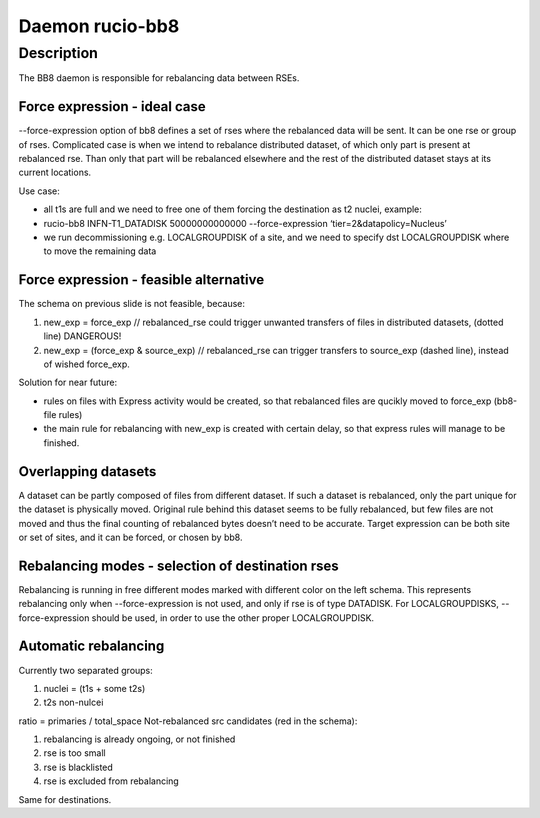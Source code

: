 Daemon rucio-bb8
****************
.. argparse::
   :filename: bin/rucio-bb8
   :func: get_parser
   :prog: rucio-bb8

Description
===========
The BB8 daemon is responsible for rebalancing data between RSEs.

Force expression - ideal case
-----------------------------
--force-expression option of bb8 defines a set of rses where the rebalanced data will be sent. It can be one rse or group of rses. Complicated case is when we intend to rebalance distributed dataset, of which only part is present at rebalanced rse. Than only that part will be rebalanced elsewhere and the rest of the distributed dataset stays at its current locations.

Use case:

- all t1s are full and we need to free one of them forcing the destination as t2 nuclei, example:

- rucio-bb8 INFN-T1_DATADISK 50000000000000 --force-expression ‘tier=2&datapolicy=Nucleus’

- we run decommissioning e.g. LOCALGROUPDISK of a site, and we need to specify dst LOCALGROUPDISK where to move the remaining data

.. image:: ../images/bb8_1.svg
   :height: 500px

Force expression - feasible alternative
---------------------------------------
The schema on previous slide is not feasible, because:

1) new_exp = force_exp // rebalanced_rse
   could trigger unwanted transfers of files in distributed datasets, (dotted line) DANGEROUS!

2) new_exp = (force_exp & source_exp) // rebalanced_rse
   can trigger transfers to source_exp (dashed line), instead of wished force_exp.

Solution for near future:

- rules on files with Express activity would be created, so that rebalanced files are qucikly moved to force_exp (bb8-file rules)

- the main rule for rebalancing with new_exp is created with certain delay, so that express rules will manage to be finished.

.. image:: ../images/bb8_2.svg
   :height: 500px

Overlapping datasets
--------------------
A dataset can be partly composed of files from different dataset. If such a dataset is rebalanced, only the part unique for the dataset is physically  moved. Original rule behind this dataset seems to be fully rebalanced, but few files are not moved and thus the final counting of rebalanced bytes doesn’t need to be accurate. Target expression can be both site or set of sites, and it can be forced, or chosen by bb8.

.. image:: ../images/bb8_3.svg
   :height: 500px


Rebalancing modes - selection of destination rses
-------------------------------------------------
Rebalancing is running in free different modes marked with different color on the left schema. This represents rebalancing only when --force-expression is not used, and only if rse is of type DATADISK. For LOCALGROUPDISKS, --force-expression should be used, in order to use the other proper LOCALGROUPDISK.

.. image:: ../images/bb8_4.svg
   :height: 500px

Automatic rebalancing
---------------------
Currently two separated groups:

1) nuclei = (t1s + some t2s)

2) t2s non-nulcei

ratio = primaries / total_space
Not-rebalanced src candidates (red in the schema):

1) rebalancing is already ongoing, or not finished

2) rse is too small

3) rse is blacklisted

4) rse is excluded from rebalancing

Same for destinations.

.. image:: ../images/bb8_5.svg
   :height: 500px
           s
